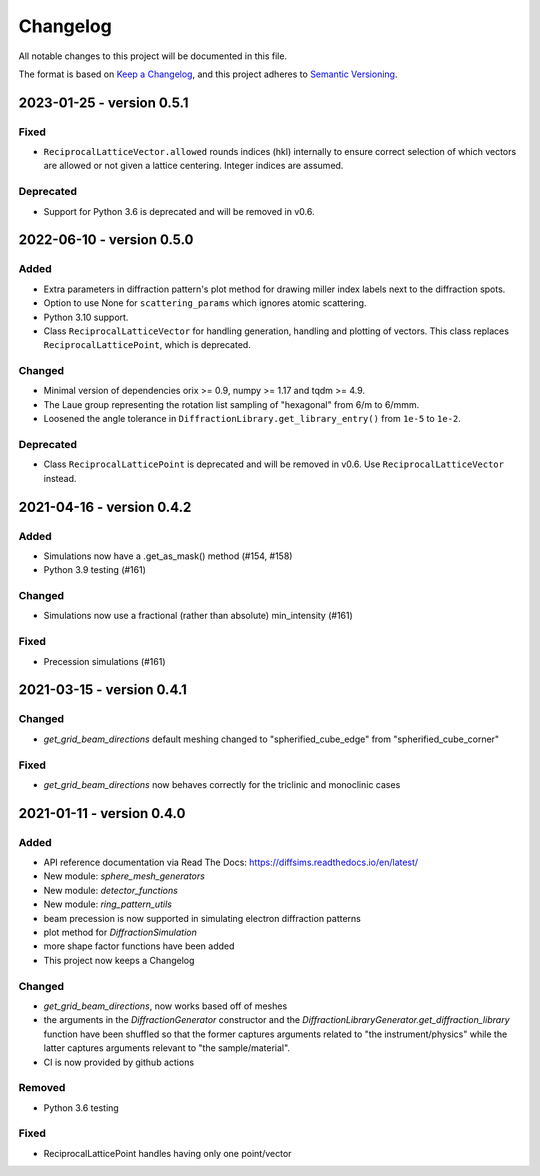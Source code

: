=========
Changelog
=========

All notable changes to this project will be documented in this file.

The format is based on `Keep a Changelog <https://keepachangelog.com/en/1.0.0>`_,
and this project adheres to `Semantic Versioning
<https://semver.org/spec/v2.0.0.html>`_.

2023-01-25 - version 0.5.1
==========================

Fixed
-----
- ``ReciprocalLatticeVector.allowed`` rounds indices (hkl) internally to ensure correct
  selection of which vectors are allowed or not given a lattice centering. Integer
  indices are assumed.

Deprecated
----------
- Support for Python 3.6 is deprecated and will be removed in v0.6.

2022-06-10 - version 0.5.0
==========================

Added
-----
- Extra parameters in diffraction pattern's plot method for drawing miller index labels
  next to the diffraction spots.
- Option to use None for ``scattering_params`` which ignores atomic scattering.
- Python 3.10 support.
- Class ``ReciprocalLatticeVector`` for handling generation, handling and plotting of
  vectors. This class replaces ``ReciprocalLatticePoint``, which is deprecated.

Changed
-------
- Minimal version of dependencies orix >= 0.9, numpy >= 1.17 and tqdm >= 4.9.
- The Laue group representing the rotation list sampling of "hexagonal" from 6/m to
  6/mmm.
- Loosened the angle tolerance in ``DiffractionLibrary.get_library_entry()`` from
  ``1e-5`` to ``1e-2``.

Deprecated
----------
- Class ``ReciprocalLatticePoint`` is deprecated and will be removed in v0.6. Use
  ``ReciprocalLatticeVector`` instead.

2021-04-16 - version 0.4.2
==========================

Added
-----
- Simulations now have a .get_as_mask() method (#154, #158)
- Python 3.9 testing (#161)

Changed
-------
- Simulations now use a fractional (rather than absolute) min_intensity (#161)

Fixed
-----
- Precession simulations (#161)

2021-03-15 - version 0.4.1
==========================

Changed
-------
- `get_grid_beam_directions` default meshing changed to "spherified_cube_edge" from
  "spherified_cube_corner"

Fixed
-----
- `get_grid_beam_directions` now behaves correctly for the triclinic and monoclinic
  cases

2021-01-11 - version 0.4.0
==========================

Added
-----
- API reference documentation via Read The Docs: https://diffsims.readthedocs.io/en/latest/
- New module: `sphere_mesh_generators`
- New module: `detector_functions`
- New module: `ring_pattern_utils`
- beam precession is now supported in simulating electron diffraction patterns
- plot method for `DiffractionSimulation`
- more shape factor functions have been added
- This project now keeps a Changelog

Changed
-------
- `get_grid_beam_directions`, now works based off of meshes
- the arguments in the `DiffractionGenerator` constructor and the
  `DiffractionLibraryGenerator.get_diffraction_library` function have been shuffled so
  that the former captures arguments related to "the instrument/physics" while the
  latter captures arguments relevant to "the sample/material".
- CI is now provided by github actions

Removed
-------
- Python 3.6 testing

Fixed
-----
- ReciprocalLatticePoint handles having only one point/vector
